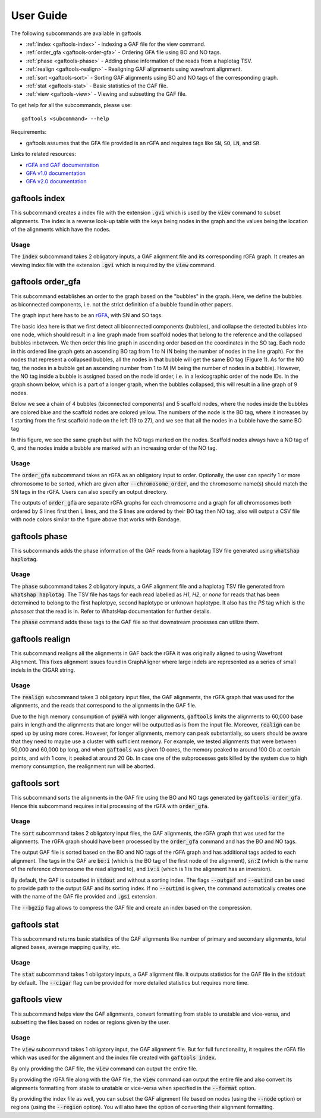 .. _user-guide:

==========
User Guide
==========

The following subcommands are available in gaftools

* :ref:`index <gaftools-index>` - indexing a GAF file for the view command.
* :ref:`order_gfa <gaftools-order-gfa>` - Ordering GFA file using BO and NO tags.
* :ref:`phase <gaftools-phase>` - Adding phase information of the reads from a haplotag TSV.
* :ref:`realign <gaftools-realign>` - Realigning GAF alignments using wavefront alignment.
* :ref:`sort <gaftools-sort>` - Sorting GAF alignments using BO and NO tags of the corresponding graph.
* :ref:`stat <gaftools-stat>` - Basic statistics of the GAF file.
* :ref:`view <gaftools-view>` - Viewing and subsetting the GAF file.

To get help for all the subcommands, please use::

    gaftools <subcommand> --help

Requirements:

* gaftools assumes that the GFA file provided is an rGFA and requires tags like :code:`SN`, :code:`SO`, :code:`LN`, and :code:`SR`.

Links to related resources:

* `rGFA and GAF documentation <https://github.com/lh3/gfatools/blob/master/doc/rGFA.md>`_
* `GFA v1.0 documentation <https://github.com/GFA-spec/GFA-spec/blob/master/GFA1.md>`_
* `GFA v2.0 documentation <https://github.com/GFA-spec/GFA-spec/blob/master/GFA2.md>`_

.. _gaftools-index:

gaftools index
==============

This subcommand creates a index file with the extension :code:`.gvi` which is used by the :code:`view` command to subset alignments.
The index is a reverse look-up table with the keys being nodes in the graph and the values being the location of the alignments which have the nodes.

Usage
-----

The :code:`index` subcommand takes 2 obligatory inputs, a GAF alignment file and its corresponding rGFA graph. It creates an viewing index file with the
extension :code:`.gvi` which is required by the :code:`view` command.

.. code-block::
  :caption: index arguments

  usage: gaftools index [-h] [-o OUTPUT] GAF rGFA

  positional arguments:
    GAF                   Input GAF file (can be bgzip-compressed)
    rGFA                  Reference rGFA file

  optional arguments:
    -h, --help            show this help message and exit
    -o OUTPUT, --output OUTPUT
                          Path to the output Indexed GAF file. If omitted, use <GAF File>.gvi


.. _gaftools-order-gfa:

gaftools order_gfa
==================

This subcommand establishes an order to the graph based on the "bubbles" in the graph.
Here, we define the bubbles as biconnected components, i.e. not the strict definition of a bubble found in other papers.

The graph input here has to be an `rGFA <https://github.com/lh3/gfatools/blob/master/doc/rGFA.md>`_, with SN and SO tags.

The basic idea here is that we first detect all biconnected components (bubbles), and collapse the detected bubbles into one node,
which should result in a line graph made from scaffold nodes that belong to the reference and the collapsed bubbles inbetween. We then
order this line graph in ascending order based on the coordinates in the SO tag. Each node in this ordered line graph
gets an ascending BO tag from 1 to N (N being the number of nodes in the line graph). For the nodes that represent a collapsed
bubbles, all the nodes in that bubble will get the same BO tag (Figure 1). As for the NO tag, the nodes in a bubble get an ascending
number from 1 to M (M being the number of nodes in a bubble). However, the NO tag inside a bubble is assigned based on the node id order, i.e.
in a lexicographic order of the node IDs.
In the graph shown below, which is a part of a longer graph, when the bubbles collapsed,
this will result in a line graph of 9 nodes.

Below we see a chain of 4 bubbles (biconnected components) and 5 scaffold nodes, where the nodes inside
the bubbles are colored blue and the scaffold nodes are colored yellow. The numbers of the node is the
BO tag, where it increases by 1 starting from the first scaffold node on the left (19 to 27), and we see that
all the nodes in a bubble have the same BO tag

.. image:: _static/bo_tags.png
    :width: 600

In this figure, we see the same graph but with the NO tags marked on the nodes. Scaffold nodes always
have a NO tag of 0, and the nodes inside a bubble are marked with an increasing order of the NO tag.

.. image:: _static/no_tags.png
    :width: 600

Usage
-----
The :code:`order_gfa` subcommand takes an rGFA as an obligatory input to order. Optionally, the user can specify 1 or more chromosome to be sorted,
which are given after :code:`--chromosome_order`, and the chromosome name(s) should match the SN tags in the rGFA.
Users can also specify an output directory.

The outputs of :code:`order_gfa` are separate rGFA graphs for each chromosome and a graph for all chromosomes both ordered by S lines first then L lines, and the S lines are ordered by
their BO tag then NO tag, also will output a CSV file with node colors similar to the figure above that works with Bandage.

.. code-block::
  :caption: order_gfa arguments

  usage: gaftools order_gfa [-h] [--chromosome_order CHROMOSOME_ORDER] [--with-sequence] [--outdir OUTDIR] GRAPH

  positional arguments:
    GRAPH                 Input rGFA file

  options:
    -h, --help            show this help message and exit
    --chromosome_order CHROMOSOME_ORDER
                          Order in which to arrange chromosomes in terms of BO sorting. Expecting comma-separated list. Default: chr1,...,chr22,chrX,chrY,chrM
    --with-sequence       Retain sequences in output (default is to strip sequences)
    --outdir OUTDIR       Output Directory to store all the GFA and CSV files. Default location is a "out" folder from the directory of execution.


.. _gaftools-phase:

gaftools phase
==============

This subcommands adds the phase information of the GAF reads from a haplotag TSV file generated using
:code:`whatshap haplotag`.

Usage
-----

The :code:`phase` subcommand takes 2 obligatory inputs, a GAF alignment file and a haplotag TSV file generated from :code:`whatshap haplotag`.
The TSV file has tags for each read labelled as `H1`, `H2`, or `none` for reads that has been determined to belong to the first haplotpye,
second haplotype or unknown haplotype. It also has the `PS` tag which is the `phaseset` that the read is in. Refer to WhatsHap documentation for
further details.

The :code:`phase` command adds these tags to the GAF file so that downstream processes can utilize them.

.. code-block::
  :caption: phase arguments

  usage: gaftools phase [-h] [-o OUTPUT] GAF TSV

  positional arguments:
    GAF                   Input GAF file (can be bgzip-compressed)
    TSV                   WhatsHap haplotag TSV file. Refer to https://whatshap.readthedocs.io/en/latest/guide.html#whatshap-haplotag

  optional arguments:
    -h, --help            show this help message and exit
    -o OUTPUT, --output OUTPUT
                          Output GAF file. If omitted, output is directed to standard output.


.. _gaftools-realign:

gaftools realign
================

This subcommand realigns all the alignments in GAF back the rGFA it was originally aligned to using Wavefront Alignment.
This fixes alignment issues found in GraphAligner where large indels are represented as a series of small indels in the
CIGAR string.

Usage
-----
The :code:`realign` subcommand takes 3 obligatory input files, the GAF alignments, the rGFA graph that was used for the alignments,
and the reads that correspond to the alignments in the GAF file.

Due to the high memory consumption of :code:`pyWFA` with longer alignments, :code:`gaftools` limits the alignments to 60,000 base pairs in length
and  the alignments that are longer will be outputted as is from the input file.
Moreover, :code:`realign` can be sped up by using more cores. However, for longer alignments, memory can peak substantially, so users should be aware
that they need to maybe use a cluster with sufficient memory. For example, we tested alignments that were between 50,000 and 60,000 bp long, and when
:code:`gaftools` was given 10 cores, the memory peaked to around 100 Gb at certain points, and with 1 core, it peaked at around 20 Gb. In case one of the subprocesses gets killed
by the system due to high memory consumption, the realignment run will be aborted.


.. code-block::
  :caption: realign arguments

  usage: gaftools realign [-h] [-o OUTPUT] [-c CORES] GAF rGFA FASTA

  positional arguments:
    GAF                   Input GAF file (can be bgzip-compressed)
    rGFA                  reference rGFA file
    FASTA                 Input FASTA file of the read

  options:
    -h, --help            show this help message and exit
    -o OUTPUT, --output OUTPUT
                          Output GAF file. If omitted, use standard output.
    -c CORES, --cores CORES
                          Number of cores to use for alignments.


.. _gaftools-sort:

gaftools sort
=============

This subcommand sorts the alignments in the GAF file using the BO and NO tags generated by :code:`gaftools order_gfa`. Hence this
subcommand requires initial processing of the rGFA with :code:`order_gfa`.


Usage
-----

The :code:`sort` subcommand takes 2 obligatory input files, the GAF alignments, the rGFA graph that was used for the alignments.
The rGFA graph should have been processed by the :code:`order_gfa` command and has the BO and NO tags.

The output GAF file is sorted based on the BO and NO tags of the rGFA graph and has additional tags added to each alignment. The
tags in the GAF are :code:`bo:i` (which is the BO tag of the first node of the alignment), :code:`sn:Z`
(which is the name of the reference chromosome the read aligned to), and :code:`iv:i` (which is 1 is the alignment has an inversion).

By default, the GAF is outputted in :code:`stdout` and without a sorting index. The flags :code:`--outgaf` and :code:`--outind`
can be used to provide path to the output GAF and its sorting index. If no :code:`--outind` is given, the command automatically creates one
with the name of the GAF file provided and :code:`.gsi` extension.

The :code:`--bgzip` flag allows to compress the GAF file and create an index based on the compression.

.. code-block::
  :caption: sort arguments

  usage: gaftools sort [-h] [--outgaf OUTGAF] [--outind OUTIND] [--bgzip] GAF GFA

  positional arguments:
    GAF              Input GAF File (can be bgzip-compressed)
    GFA              GFA file with the sort keys (BO and NO tagged). This is done with gaftools order_gfa

  optional arguments:
    -h, --help       show this help message and exit
    --outgaf OUTGAF  Output GAF File path (Default: sys.stdout)
    --outind OUTIND  Output Index File path for the GAF file. When --outgaf is not given, no index is created. If it is given and --outind is not specified, it will have
                    same file name with .gsi extension)
    --bgzip          Flag to bgzip the output. Can only be given with --outgaf.


.. _gaftools-stat:

gaftools stat
=============

This subcommand returns basic statistics of the GAF alignments like number of primary and secondary alignments, total aligned bases,
average mapping quality, etc.

Usage
-----

The :code:`stat` subcommand takes 1 obligatory inputs, a GAF alignment file. It outputs statistics for the GAF file in the
:code:`stdout` by default. The :code:`--cigar` flag can be provided for more detailed statistics but requires more time.

.. code-block::
  :caption: index arguments

  usage: gaftools stat [-h] [-o OUTPUT] [--cigar] GAF

  positional arguments:
    GAF                   Input GAF file (can be bgzip-compressed)

    optional arguments:
    -h, --help            show this help message and exit
    -o OUTPUT, --output OUTPUT
                          Output file. If omitted, use standard output.
    --cigar               Outputs cigar related statistics (requires more time)


.. _gaftools-view:

gaftools view
=============

This subcommand helps view the GAF alignments, convert formatting from stable to unstable and vice-versa, and subsetting
the files based on nodes or regions given by the user.

Usage
-----

The :code:`view` subcommand takes 1 obligatory input, the GAF alignment file. But for full functionaility, it requires
the rGFA file which was used for the alignment and the index file created with :code:`gaftools index`.

By only providing the GAF file, the :code:`view` command can output the entire file.

By providing the rGFA file along with the GAF file, the :code:`view` command can output the entire file and also
convert its alignments formatting from stable to unstable or vice-versa when specified in the :code:`--format` option.

By providing the index file as well, you can subset the GAF alignment file based on nodes (using the :code:`--node` option)
or regions (using the :code:`--region` option). You will also have the option of converting their alignment formatting.

.. code-block::
  :caption: view arguments

  usage: gaftools view [-h] [-g GFA] [-o OUTPUT] [-i INDEX] [-n NODE] [-r REGION] [-f FORMAT] GAF

  positional arguments:
    GAF                   Input GAF file (can be bgzip-compressed)

  optional arguments:
    -h, --help            show this help message and exit
    -g GFA, --gfa GFA     Input GFA file (can be gzip-compressed). Required when converting from one coordinate system to another.
    -o OUTPUT, --output OUTPUT
                          Output file. Default is stdout.
    -i INDEX, --index INDEX
                          Path to GAF Index file. This index is created using gaftools index. If path is not provided, it is assumed to be in the same directory as GAF file
                          with the same name and .gvi extension (default location of the index script)
    -n NODE, --node NODE  Nodes to search. Multiple can be provided (Eg. gaftools view .... -n s1 -n s2 -n s3 .....).
    -r REGION, --region REGION
                          Regions to search. Multiple can be provided (Eg. gaftools view .... -r chr1:10-20 -r chr1:50-60 .....).
    -f FORMAT, --format FORMAT
                          format of output path (unstable | stable)

